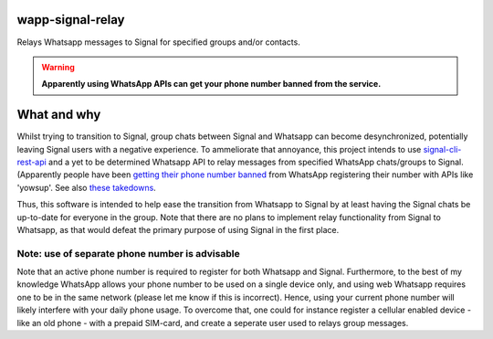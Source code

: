 =================
wapp-signal-relay
=================
Relays Whatsapp messages to Signal for specified groups and/or contacts.

.. warning:: **Apparently using WhatsApp APIs can get your phone number banned from the service.**

============
What and why
============

Whilst trying to transition to Signal, group chats between Signal and Whatsapp can become desynchronized, potentially leaving
Signal users with a negative experience. To ammeliorate that annoyance, this project intends to use
`signal-cli-rest-api <https://github.com/SebastianLuebke/signal-cli-rest-api.git>`__ and a yet to be determined Whatsapp API to relay messages from specified WhatsApp chats/groups to Signal. (Apparently people have been
`getting their phone number banned <https://news.ycombinator.com/item?id=18897705>`__ from WhatsApp registering their
number with APIs like 'yowsup'. See also `these takedowns <https://github.com/github/dmca/blob/332f1896902c4f5780a249c0be5a22b75a4d784e/2014/2014-02-12-WhatsApp.md>`__.

Thus, this software is intended to help ease the transition from Whatsapp to Signal by at least having the Signal chats be up-to-date for everyone in the group. Note that there are no plans to implement relay functionality from Signal to Whatsapp, as that would defeat the primary purpose of using Signal in the first place. 

Note: use of separate phone number is advisable
-----------------------------------------------
Note that an active phone number is required to register for both Whatsapp and Signal. Furthermore, to the best of my knowledge WhatsApp allows your phone number to be used on a single device only, and using web Whatsapp requires one to be in the same network (please let me know if this is incorrect). Hence, using your current phone number will likely interfere with your daily phone usage. To overcome that, one could for instance register a cellular enabled device - like an old phone - with a prepaid SIM-card, and create a seperate user used to relays group messages.
